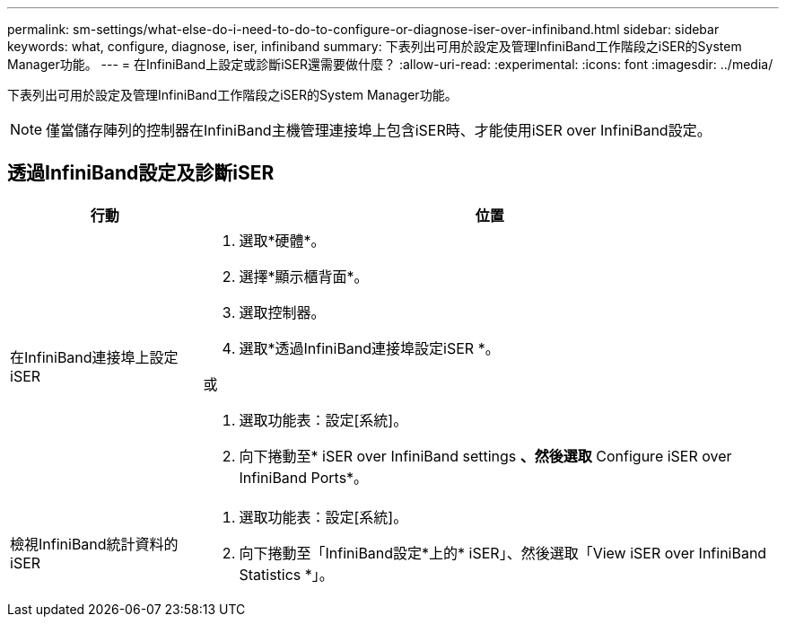 ---
permalink: sm-settings/what-else-do-i-need-to-do-to-configure-or-diagnose-iser-over-infiniband.html 
sidebar: sidebar 
keywords: what, configure, diagnose, iser, infiniband 
summary: 下表列出可用於設定及管理InfiniBand工作階段之iSER的System Manager功能。 
---
= 在InfiniBand上設定或診斷iSER還需要做什麼？
:allow-uri-read: 
:experimental: 
:icons: font
:imagesdir: ../media/


[role="lead"]
下表列出可用於設定及管理InfiniBand工作階段之iSER的System Manager功能。

[NOTE]
====
僅當儲存陣列的控制器在InfiniBand主機管理連接埠上包含iSER時、才能使用iSER over InfiniBand設定。

====


== 透過InfiniBand設定及診斷iSER

[cols="25h,~"]
|===
| 行動 | 位置 


 a| 
在InfiniBand連接埠上設定iSER
 a| 
. 選取*硬體*。
. 選擇*顯示櫃背面*。
. 選取控制器。
. 選取*透過InfiniBand連接埠設定iSER *。


或

. 選取功能表：設定[系統]。
. 向下捲動至* iSER over InfiniBand settings *、然後選取* Configure iSER over InfiniBand Ports*。




 a| 
檢視InfiniBand統計資料的iSER
 a| 
. 選取功能表：設定[系統]。
. 向下捲動至「InfiniBand設定*上的* iSER」、然後選取「View iSER over InfiniBand Statistics *」。


|===